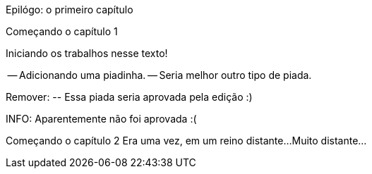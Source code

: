 Epilógo: o primeiro capítulo

Começando o capítulo 1

Iniciando os trabalhos nesse texto!

-- Adicionando uma piadinha.
-- Seria melhor outro tipo de piada.

Remover:
	-- Essa piada seria aprovada pela edição :)

INFO: Aparentemente não foi aprovada :(




Começando o capítulo 2
Era uma vez, em um reino distante...
Muito distante...

